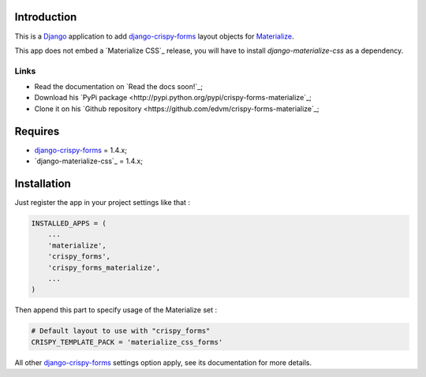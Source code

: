 .. _docutils: http://docutils.sourceforge.net/
.. _Django: https://www.djangoproject.com/
.. _django-materialzie-css: https://pypi.python.org/pypi/django-materialize-css/
.. _django-crispy-forms: https://github.com/maraujop/django-crispy-forms
.. _Materialize: http://materializecss.com 

Introduction
============

This is a `Django`_ application to add `django-crispy-forms`_ layout objects for `Materialize`_.

This app does not embed a `Materialize CSS`_ release, you will have to install `django-materialize-css`
as a dependency.

Links
*****

* Read the documentation on `Read the docs soon!`_;
* Download his `PyPi package <http://pypi.python.org/pypi/crispy-forms-materialize`_;
* Clone it on his `Github repository <https://github.com/edvm/crispy-forms-materialize`_;

Requires
========

* `django-crispy-forms`_ = 1.4.x;
* `django-materialize-css`_ = 1.4.x;

Installation
============

Just register the app in your project settings like that :

.. sourcecode:: python

    INSTALLED_APPS = (
        ...
        'materialize',
        'crispy_forms',
        'crispy_forms_materialize',
        ...
    )

Then append this part to specify usage of the Materialize set :

.. sourcecode:: python

    # Default layout to use with "crispy_forms"
    CRISPY_TEMPLATE_PACK = 'materialize_css_forms'

All other `django-crispy-forms`_ settings option apply, see its documentation for more details.
